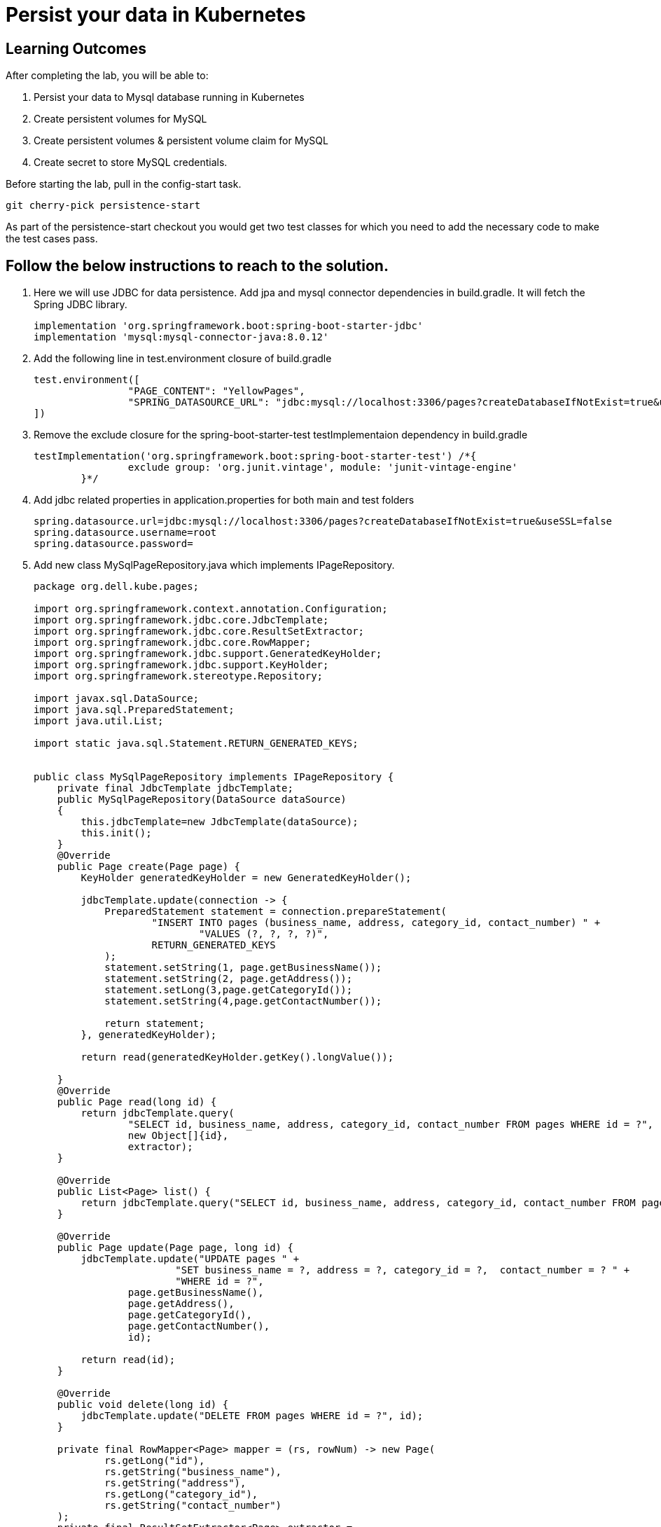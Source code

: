 = Persist your data in Kubernetes

== Learning Outcomes
After completing the lab, you will be able to:

 . Persist your data to Mysql  database running in Kubernetes
 . Create persistent volumes for MySQL 
. Create persistent volumes & persistent volume claim for MySQL
. Create secret to store MySQL credentials.

 
Before starting the lab, pull in the config-start task.
   
   git cherry-pick persistence-start

As part of the persistence-start checkout you would get two test classes for which you need to add the necessary code to make the test cases pass. 
   
== Follow the below instructions to reach to the solution.

.   Here we will use JDBC for data persistence. Add jpa and mysql connector dependencies in build.gradle. It will fetch the Spring JDBC library.
 

+
[source,java]
---------------------------------------------------------------------
implementation 'org.springframework.boot:spring-boot-starter-jdbc'
implementation 'mysql:mysql-connector-java:8.0.12'
---------------------------------------------------------------------

.   Add the following line in test.environment closure of build.gradle


+
[source, java, numbered]
---------------------------------------------------------------------
test.environment([
		"PAGE_CONTENT": "YellowPages",
		"SPRING_DATASOURCE_URL": "jdbc:mysql://localhost:3306/pages?createDatabaseIfNotExist=true&useSSL=false&user=root",
])
---------------------------------------------------------------------


. Remove the exclude closure for the spring-boot-starter-test testImplementaion dependency in build.gradle

+
[source, java, numbered]
---------------------------------------------------------------------
testImplementation('org.springframework.boot:spring-boot-starter-test') /*{
		exclude group: 'org.junit.vintage', module: 'junit-vintage-engine'
	}*/
---------------------------------------------------------------------

. Add jdbc related properties in application.properties for both main and test folders

+ 
[source,java]
---------------------------------------------------------------------
spring.datasource.url=jdbc:mysql://localhost:3306/pages?createDatabaseIfNotExist=true&useSSL=false
spring.datasource.username=root
spring.datasource.password=
---------------------------------------------------------------------

. Add new class MySqlPageRepository.java which implements IPageRepository.

+ 
[source,java]
---------------------------------------------------------------------
package org.dell.kube.pages;

import org.springframework.context.annotation.Configuration;
import org.springframework.jdbc.core.JdbcTemplate;
import org.springframework.jdbc.core.ResultSetExtractor;
import org.springframework.jdbc.core.RowMapper;
import org.springframework.jdbc.support.GeneratedKeyHolder;
import org.springframework.jdbc.support.KeyHolder;
import org.springframework.stereotype.Repository;

import javax.sql.DataSource;
import java.sql.PreparedStatement;
import java.util.List;

import static java.sql.Statement.RETURN_GENERATED_KEYS;


public class MySqlPageRepository implements IPageRepository {
    private final JdbcTemplate jdbcTemplate;
    public MySqlPageRepository(DataSource dataSource)
    {
        this.jdbcTemplate=new JdbcTemplate(dataSource);
        this.init();
    }
    @Override
    public Page create(Page page) {
        KeyHolder generatedKeyHolder = new GeneratedKeyHolder();

        jdbcTemplate.update(connection -> {
            PreparedStatement statement = connection.prepareStatement(
                    "INSERT INTO pages (business_name, address, category_id, contact_number) " +
                            "VALUES (?, ?, ?, ?)",
                    RETURN_GENERATED_KEYS
            );
            statement.setString(1, page.getBusinessName());
            statement.setString(2, page.getAddress());
            statement.setLong(3,page.getCategoryId());
            statement.setString(4,page.getContactNumber());

            return statement;
        }, generatedKeyHolder);

        return read(generatedKeyHolder.getKey().longValue());

    }
    @Override
    public Page read(long id) {
        return jdbcTemplate.query(
                "SELECT id, business_name, address, category_id, contact_number FROM pages WHERE id = ?",
                new Object[]{id},
                extractor);
    }

    @Override
    public List<Page> list() {
        return jdbcTemplate.query("SELECT id, business_name, address, category_id, contact_number FROM pages", mapper);
    }

    @Override
    public Page update(Page page, long id) {
        jdbcTemplate.update("UPDATE pages " +
                        "SET business_name = ?, address = ?, category_id = ?,  contact_number = ? " +
                        "WHERE id = ?",
                page.getBusinessName(),
                page.getAddress(),
                page.getCategoryId(),
                page.getContactNumber(),
                id);

        return read(id);
    }

    @Override
    public void delete(long id) {
        jdbcTemplate.update("DELETE FROM pages WHERE id = ?", id);
    }

    private final RowMapper<Page> mapper = (rs, rowNum) -> new Page(
            rs.getLong("id"),
            rs.getString("business_name"),
            rs.getString("address"),
            rs.getLong("category_id"),
            rs.getString("contact_number")
    );
    private final ResultSetExtractor<Page> extractor =
            (rs) -> rs.next() ? mapper.mapRow(rs, 1) : null;

    private void init(){
        jdbcTemplate.execute("create table if not exists pages(\n" +
                "  id bigint(20) not null auto_increment,\n" +
                "  business_name VARCHAR(50),\n" +
                "  address VARCHAR(50),\n" +
                "  category_id bigint(20),\n" +
                "  contact_number VARCHAR(50),\n" +
                "\n" +
                "  primary key (id)\n" +
                ")\n" +
                "engine = innodb\n" +
                "default charset = utf8;");
    }
}
---------------------------------------------------------------------


. Make change in PageApplication class to return MySqlPageRepository instance instead of InMemoryPageRepository instance. This method would also take a DataSource instance as argument.

+

[source,java]
---------------------------------------------------------------------
@Bean
	public IPageRepository iPageRepository(DataSource dataSource){
		return new MySqlPageRepository(dataSource);
	}
---------------------------------------------------------------------


. Add new deployment file mysql-pv.yaml to be used by the new mysql deployment volume in kubernetes cluster under deployment folder
+

[source,java]
---------------------------------------------------------------------
apiVersion: v1
kind: PersistentVolume
metadata:
  name: mysql-volume
  labels:
    type: local
spec:
  storageClassName: manual
  capacity:
    storage: 2Gi
  accessModes:
    - ReadWriteMany
  hostPath:
    path: "/mnt/data"
---
apiVersion: v1
kind: PersistentVolumeClaim
metadata:
  name: mysql-volume-claim
spec:
  storageClassName: manual
  accessModes:
    - ReadWriteMany
  resources:
    requests:
      storage: 2Gi
---------------------------------------------------------------------

. Create a new file called mysql-secret.yaml in deployment folder
+

[source,java]
---------------------------------------------------------------------
apiVersion: v1
data:
  mysql-pass: cGFzc3dvcmQ=
kind: Secret
metadata:
  name: mysql-secret
---------------------------------------------------------------------

. Create a new file called mysql-deployment.yaml in deployment folder
+

[source,java]
---------------------------------------------------------------------
apiVersion: apps/v1 
kind: Deployment
metadata:
  name: mysql
spec:
  replicas: 1
  selector:
    matchLabels:
      app: mysql
  strategy:
    type: Recreate
  template:
    metadata:
      labels:
        app: mysql
    spec:
      containers:
        - image: mysql:8.0
          name: mysql
          env:
            # Instead of using value directly we could also use secrets
           - name: MYSQL_ROOT_PASSWORD
              valueFrom:
                secretKeyRef:
                  name: mysql-secret
                  key: mysql-pass
          ports:
            - containerPort: 3306
              name: mysql
          volumeMounts:
            - name: mysql-storage
              mountPath: "/var/lib/mysql"
      volumes:
        - name: mysql-storage
          persistentVolumeClaim:
            claimName: mysql-volume-claim
---
apiVersion: v1
kind: Service
metadata:
  name: mysql
spec:
  ports:
    - port: 3306
  selector:
    app: mysql
  clusterIP: None
---------------------------------------------------------------------

. Install a MySQL instance with no password for user root in local machine

+

[source,java]
---------------------------------------------------------------------

---------------------------------------------------------------------


. Build, Test and Run the application locally 
+

[source,java]
---------------------------------------------------------------------
./gradlew clean
./gradlew build
./gradlew bootRun
---------------------------------------------------------------------

. Stop the application. As we have to now prepare the application to be used in kubernetes cluster replace the following values in the application.properties in src/main folder
+

[source,java]
---------------------------------------------------------------------
spring.datasource.url=jdbc:mysql://mysql/pages?createDatabaseIfNotExist=true&useSSL=false&user=root
spring.datasource.password=password
---------------------------------------------------------------------

. Build, Test and Run the application locally 
+

[source,java]
---------------------------------------------------------------------
./gradlew clean
./gradlew build -x test 
---------------------------------------------------------------------

. Docker build and publish the image with tag persist
. Make change in the pages-deployment.yaml and pipeline.yaml to update the tag
. In the pipeline.yaml add "./gradlew clean build -x test" instead of "./gradlew clean build"
. Change the pipeline.yaml to use the new mysql related yaml files. The last section of the pipeline file would appear as below
+

[source,java]
---------------------------------------------------------------------
kubectl apply -f deployment/log-pv.yaml
kubectl apply -f deployment/log-pvc.yaml
kubectl apply -f deployment/mysql-pv.yaml
kubectl apply -f deployment/mysql-secret.yaml
kubectl apply -f deployment/mysql-deployment.yaml
kubectl apply -f deployment/pages-config.yaml
kubectl apply -f deployment/pages-service.yaml
kubectl apply -f deployment/pages-deployment.yaml
---------------------------------------------------------------------

. Access your application 
+

[source,java]
---------------------------------------------------------------------

---------------------------------------------------------------------